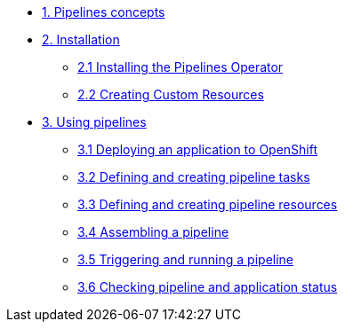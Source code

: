 * xref:con_pipelines-concepts.adoc[1. Pipelines concepts]
* xref:assembly_installing-pipelines.adoc[2. Installation]
** xref:proc_installing-pipelines-operator.adoc[2.1 Installing the Pipelines Operator]
** xref:proc_creating-custom-resources-for-pipelines-operator.adoc[2.2 Creating Custom Resources]
* xref:assembly_using-pipelines.adoc[3. Using pipelines]
** xref:proc_deploying-an-application-to-openshift.adoc[3.1 Deploying an application to OpenShift]
** xref:proc_defining-and-creating-pipeline-tasks.adoc[3.2 Defining and creating pipeline tasks]
** xref:proc_defining-and-creating-pipelineresources.adoc[3.3 Defining and creating pipeline resources]
** xref:proc_assembling-a-pipeline.adoc[3.4 Assembling a pipeline]
** xref:proc_triggering-and-running-a-pipeline.adoc[3.5 Triggering and running a pipeline]
** xref:proc_checking-pipeline-and-application-status.adoc[3.6 Checking pipeline and application status]


